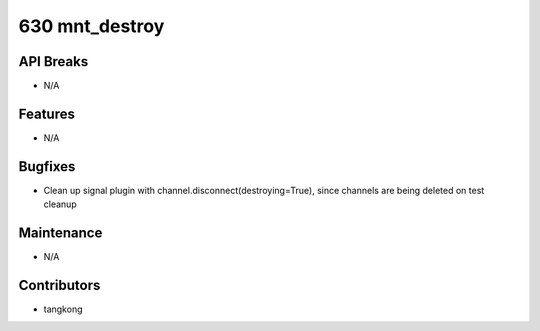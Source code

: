 630 mnt_destroy
###############

API Breaks
----------
- N/A

Features
--------
- N/A

Bugfixes
--------
- Clean up signal plugin with channel.disconnect(destroying=True), since channels are being deleted on test cleanup

Maintenance
-----------
- N/A

Contributors
------------
- tangkong
